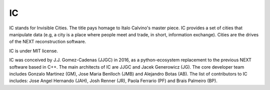 IC
============

IC stands for Invisible Cities. The title pays homage to Italo Calvino's master piece. IC provides a set of cities that manipulate data (e.g, a city is a place where people meet and trade, in short, information exchange). Cities are the drives of the NEXT reconstruction software.

IC is under MIT license.

IC was conceived by J.J. Gomez-Cadenas (JJGC) in 2016, as a python-ecosystem replacement to the previous NEXT software based in C++. The main architects of IC are JJGC and Jacek Generowicz (JG). The core developer team includes Gonzalo Martinez (GM), Jose Maria Benlloch (JMB) and Alejandro Botas (AB). The list of contributors to IC includes: Jose Angel Hernando (JAH), Josh Renner (JR), Paola Ferrario (PF) and Brais Palmeiro (BP).
